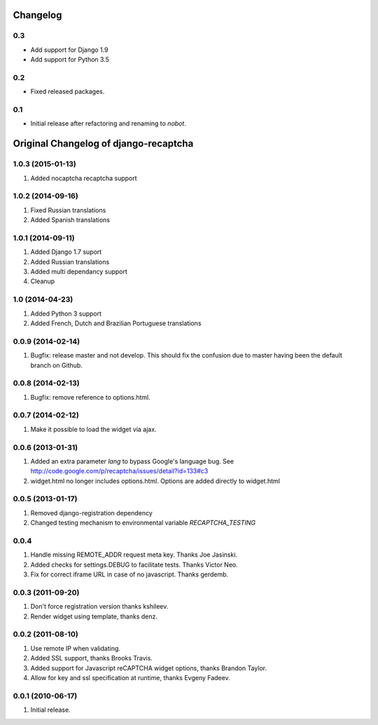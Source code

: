Changelog
=========

0.3
---

* Add support for Django 1.9
* Add support for Python 3.5


0.2
---

* Fixed released packages.


0.1
---

* Initial release after refactoring and renaming to `nobot`.


Original Changelog of django-recaptcha
======================================

1.0.3 (2015-01-13)
------------------

#. Added nocaptcha recaptcha support

1.0.2 (2014-09-16)
------------------

#. Fixed Russian translations
#. Added Spanish translations

1.0.1 (2014-09-11)
------------------

#. Added Django 1.7 suport
#. Added Russian translations
#. Added multi dependancy support
#. Cleanup

1.0 (2014-04-23)
----------------

#. Added Python 3 support
#. Added French, Dutch and Brazilian Portuguese translations

0.0.9 (2014-02-14)
------------------
#. Bugfix: release master and not develop. This should fix the confusion due to master having been the default branch on Github.

0.0.8 (2014-02-13)
------------------
#. Bugfix: remove reference to options.html.

0.0.7 (2014-02-12)
------------------
#. Make it possible to load the widget via ajax.

0.0.6 (2013-01-31)
------------------
#. Added an extra parameter `lang` to bypass Google's language bug. See http://code.google.com/p/recaptcha/issues/detail?id=133#c3
#. widget.html no longer includes options.html. Options are added directly to widget.html

0.0.5 (2013-01-17)
------------------
#. Removed django-registration dependency
#. Changed testing mechanism to environmental variable `RECAPTCHA_TESTING`

0.0.4
-----
#. Handle missing REMOTE_ADDR request meta key. Thanks Joe Jasinski.
#. Added checks for settings.DEBUG to facilitate tests. Thanks Victor Neo.
#. Fix for correct iframe URL in case of no javascript. Thanks gerdemb.

0.0.3 (2011-09-20)
------------------
#. Don't force registration version thanks kshileev.
#. Render widget using template, thanks denz.

0.0.2 (2011-08-10)
------------------
#. Use remote IP when validating.
#. Added SSL support, thanks Brooks Travis.
#. Added support for Javascript reCAPTCHA widget options, thanks Brandon Taylor.
#. Allow for key and ssl specification at runtime, thanks Evgeny Fadeev.

0.0.1 (2010-06-17)
------------------
#. Initial release.
